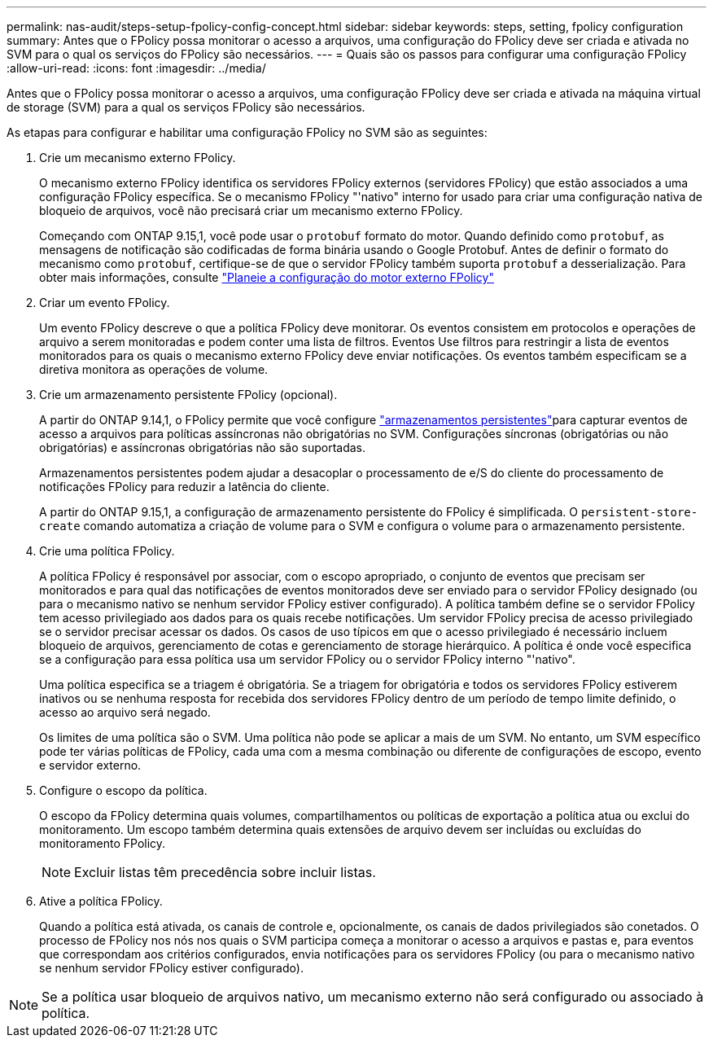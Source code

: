 ---
permalink: nas-audit/steps-setup-fpolicy-config-concept.html 
sidebar: sidebar 
keywords: steps, setting, fpolicy configuration 
summary: Antes que o FPolicy possa monitorar o acesso a arquivos, uma configuração do FPolicy deve ser criada e ativada no SVM para o qual os serviços do FPolicy são necessários. 
---
= Quais são os passos para configurar uma configuração FPolicy
:allow-uri-read: 
:icons: font
:imagesdir: ../media/


[role="lead"]
Antes que o FPolicy possa monitorar o acesso a arquivos, uma configuração FPolicy deve ser criada e ativada na máquina virtual de storage (SVM) para a qual os serviços FPolicy são necessários.

As etapas para configurar e habilitar uma configuração FPolicy no SVM são as seguintes:

. Crie um mecanismo externo FPolicy.
+
O mecanismo externo FPolicy identifica os servidores FPolicy externos (servidores FPolicy) que estão associados a uma configuração FPolicy específica. Se o mecanismo FPolicy "'nativo" interno for usado para criar uma configuração nativa de bloqueio de arquivos, você não precisará criar um mecanismo externo FPolicy.

+
Começando com ONTAP 9.15,1, você pode usar o `protobuf` formato do motor. Quando definido como `protobuf`, as mensagens de notificação são codificadas de forma binária usando o Google Protobuf. Antes de definir o formato do mecanismo como `protobuf`, certifique-se de que o servidor FPolicy também suporta `protobuf` a desserialização. Para obter mais informações, consulte link:plan-fpolicy-external-engine-config-concept.html["Planeie a configuração do motor externo FPolicy"]

. Criar um evento FPolicy.
+
Um evento FPolicy descreve o que a política FPolicy deve monitorar. Os eventos consistem em protocolos e operações de arquivo a serem monitoradas e podem conter uma lista de filtros. Eventos Use filtros para restringir a lista de eventos monitorados para os quais o mecanismo externo FPolicy deve enviar notificações. Os eventos também especificam se a diretiva monitora as operações de volume.

. Crie um armazenamento persistente FPolicy (opcional).
+
A partir do ONTAP 9.14,1, o FPolicy permite que você configure link:persistent-stores.html["armazenamentos persistentes"]para capturar eventos de acesso a arquivos para políticas assíncronas não obrigatórias no SVM. Configurações síncronas (obrigatórias ou não obrigatórias) e assíncronas obrigatórias não são suportadas.

+
Armazenamentos persistentes podem ajudar a desacoplar o processamento de e/S do cliente do processamento de notificações FPolicy para reduzir a latência do cliente.

+
A partir do ONTAP 9.15,1, a configuração de armazenamento persistente do FPolicy é simplificada. O `persistent-store-create` comando automatiza a criação de volume para o SVM e configura o volume para o armazenamento persistente.

. Crie uma política FPolicy.
+
A política FPolicy é responsável por associar, com o escopo apropriado, o conjunto de eventos que precisam ser monitorados e para qual das notificações de eventos monitorados deve ser enviado para o servidor FPolicy designado (ou para o mecanismo nativo se nenhum servidor FPolicy estiver configurado). A política também define se o servidor FPolicy tem acesso privilegiado aos dados para os quais recebe notificações. Um servidor FPolicy precisa de acesso privilegiado se o servidor precisar acessar os dados. Os casos de uso típicos em que o acesso privilegiado é necessário incluem bloqueio de arquivos, gerenciamento de cotas e gerenciamento de storage hierárquico. A política é onde você especifica se a configuração para essa política usa um servidor FPolicy ou o servidor FPolicy interno "'nativo".

+
Uma política especifica se a triagem é obrigatória. Se a triagem for obrigatória e todos os servidores FPolicy estiverem inativos ou se nenhuma resposta for recebida dos servidores FPolicy dentro de um período de tempo limite definido, o acesso ao arquivo será negado.

+
Os limites de uma política são o SVM. Uma política não pode se aplicar a mais de um SVM. No entanto, um SVM específico pode ter várias políticas de FPolicy, cada uma com a mesma combinação ou diferente de configurações de escopo, evento e servidor externo.

. Configure o escopo da política.
+
O escopo da FPolicy determina quais volumes, compartilhamentos ou políticas de exportação a política atua ou exclui do monitoramento. Um escopo também determina quais extensões de arquivo devem ser incluídas ou excluídas do monitoramento FPolicy.

+
[NOTE]
====
Excluir listas têm precedência sobre incluir listas.

====
. Ative a política FPolicy.
+
Quando a política está ativada, os canais de controle e, opcionalmente, os canais de dados privilegiados são conetados. O processo de FPolicy nos nós nos quais o SVM participa começa a monitorar o acesso a arquivos e pastas e, para eventos que correspondam aos critérios configurados, envia notificações para os servidores FPolicy (ou para o mecanismo nativo se nenhum servidor FPolicy estiver configurado).



[NOTE]
====
Se a política usar bloqueio de arquivos nativo, um mecanismo externo não será configurado ou associado à política.

====